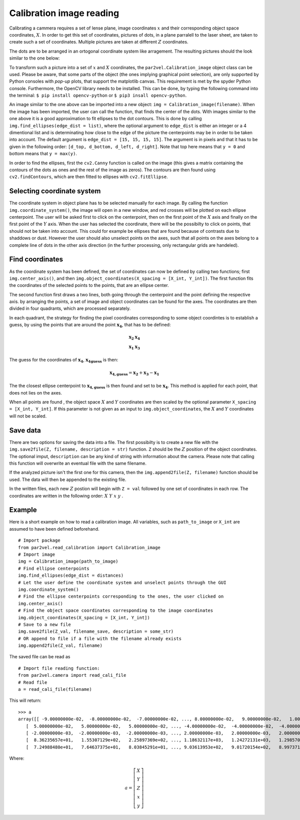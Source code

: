 ===========================
Calibration image reading
===========================

Calibrating a cammera requires a set of lense plane, image 
coordinates :math:`x` and their corresponding object space
coordinates, :math:`X`. In order to get this set of coordinates,
pictures of dots, in a plane parralell to the laser sheet, are
taken to create such a set of coordinates. Multiple pictures
are taken at different :math:`Z` coordinates.

The dots are to be arranged in an ortogonal coordinate system
like arragement. The resulting pictures should the look similar
to the one below:

.. image:: figur/Calibration.jpg
    :width: 600

To transform such a picture into a set of :math:`x` and :math:`X`
coordinates, the ``par2vel.Calibration_image`` object class can be 
used. Please be aware, that some parts of the object (the ones 
implying graphical point selection), are only supported by Python
consoles with `pop-up` plots, that support the matplotlib canvas.
This requirement is met by the spyder Python console. Furthermore,
the OpenCV library needs to be installed. This can be done, by
typing the following command into the terminal: ``$ pip install
opencv-python`` or ``$ pip3 insall opencv-python``.

An image similar to the one above can be imported into a new
object: ``img = Calibration_image(filename)``. When the image
has been imported, the user can call the function, that finds
the center of the dots. With images similar to the one above it is
a good approximation to fit ellipses to the dot contours. This is 
done by calling ``img.find_ellipses(edge_dist = list)``, where
the optional argument to ``edge_dist`` is either an integer or a 
4 dimentional list and is determinating how close to the edge
of the picture the centerpoints may be in order to be taken into
account. The default argument is ``edge_dist = [15, 15, 15, 15]``.
The argument is in pixels and that it has to be given in the 
following order: ``[d_top, d_bottom, d_left, d_right]``. Note 
that top here means that ``y = 0`` and bottom means that
``y = max(y)``.

In order to find the ellipses, first the ``cv2.Canny`` function
is called on the image (this gives a matrix containing the contours
of the dots as ones and the rest of the image as zeros). The contours
are then found using ``cv2.findContours``, which are then fitted to 
ellipses with ``cv2.fitEllipse``.

-----------------------------
Selecting coordinate system
-----------------------------

The coordinate system in object plane has to be selected manually
for each image. By calling the function ``img.coordinate_system()``,
the image will open in a new window, and red crosses will be plotted
on each ellipse centerpoint. The user will be asked first to click on
the centerpoint, then on the first point of the :math:`X` axis and
finally on the first point of the :math:`Y` axis. When the user has
selected the coordinate, there will be the possibilty to click on
points, that should not be taken into account. This could for example
be ellipses that are found because of contrasts due to shaddows or dust.
However the user should also unselect points on the axes, such that 
all points on the axes belong to a complete line of dots in the other
axis direction (in the further processing, only rectangular grids are
handeled).

---------------------------
Find coordinates
---------------------------

As the coordinate system has been defined, the set of coordinates can
now be defined by calling two functions; first ``img.center_axis()``,
and then ``img.object_coordinates(X_spacing = [X_int, Y_int])``. 
The first function fits the coordinates of the selected points to 
the points, that are an ellipse center.

The second function first draws a two lines, both going through the 
centerpoint and the point defining the respective axis. by arranging 
the points, a set of image and object coordinates can be found for the
axes. The coordinates are then divided in four quadrants, which are 
processed separately.

In each quadrant, the strategy for finding the pixel coordinates
corresponding to some object coordintes is to establish a guess, by
using the points that are around the point :math:`\mathbf{x_4}`,
that has to be defined:

.. math::
    \begin{array}{cc}
    \mathbf{x_2} & \mathbf{x_4}\\
    \mathbf{x_1} & \mathbf{x_3}
    \end{array}

The guess for the coordinates of :math:`\mathbf{x_4}`,
:math:`\mathbf{x_{4 guess}}` is then:

.. math::
    \mathbf{x_{4, guess}} = \mathbf{x_2} + \mathbf{x_3} - \mathbf{x_1}

The the closest ellipse centerpoint to  :math:`\mathbf{x_{4, guess}}`
is then found and set to be  :math:`\mathbf{x_4}`. This method is
applied for each point, that does not lies on the axes. 

When all points are found , the object space :math:`X` and :math:`Y`
coordinates are then scaled by the optional parameter 
``X_spacing = [X_int, Y_int]``. If this parameter is not given as an
input to ``img.object_coordinates``, the :math:`X` and :math:`Y`
coordinates will not be scaled.

---------------------------
Save data
---------------------------

There are two options for saving the data into a file. The first 
possibilty is to create a new file with the
``img.save2file(Z, filename, description = str)`` function. ``Z``
should be the :math:`Z` position of the object coordinates. The 
optional imput, ``description`` can be any kind of string with 
information about the camera. Please note that calling this 
function will overwrite an eventual file with the same filename.

If the analyzed picture isn't the first one for this camera, then
the ``img.append2file(Z, filename)`` function should be used. The
data will then be appended to the existing file.

In the written files, each new :math:`Z` postion will begin with 
``Z = val`` followed by one set of coordinates in each row. The
coordinates are written in the following order: 
:math:`X\;\; Y\;\; x\;\; y` .

--------------------------
Example
--------------------------

Here is a short example on how to read a calibration image. All
variables, such as ``path_to_image`` or ``X_int`` are assumed to 
have been defined beforehand.

::

	# Import package
	from par2vel.read_calibration import Calibration_image
	# Import image
	img = Calibration_image(path_to_image)
	# Find ellipse centerpoints
	img.find_ellipses(edge_dist = distances)
	# Let the user define the coordinate system and unselect points through the GUI
	img.coordinate_system()
	# Find the ellipse centerpoints corresponding to the ones, the user clicked on
	img.center_axis()
	# Find the object space coordinates corresponding to the image coordinates
	img.object_coordinates(X_spacing = [X_int, Y_int])
	# Save to a new file
	img.save2file(Z_val, filename_save, description = some_str)
	# OR append to file if a file with the filename already exists
	img.append2file(Z_val, filename)
	
The saved file can be read as

::

	# Import file reading function:
	from par2vel.camera import read_cali_file
	# Read file
	a = read_cali_file(filename)

This will return:

::

	>>> a
	array([[ -9.00000000e-02,  -8.00000000e-02,  -7.00000000e-02, ..., 8.00000000e-02,   9.00000000e-02,   1.00000000e-01],
           [  5.00000000e-02,   5.00000000e-02,   5.00000000e-02, ..., -4.00000000e-02,  -4.00000000e-02,  -4.00000000e-02],
           [ -2.00000000e-03,  -2.00000000e-03,  -2.00000000e-03, ..., 2.00000000e-03,   2.00000000e-03,   2.00000000e-03],
           [  8.36235657e+01,   1.55307129e+02,   2.25897369e+02, ..., 1.18632117e+03,   1.24272131e+03,   1.29857007e+03],
           [  7.24988480e+01,   7.64637375e+01,   8.03845291e+01, ..., 9.03613953e+02,   9.01720154e+02,   8.99737122e+02]])
	
Where:

.. math::
	a = \left[ \begin{array}{c}
	X\\Y\\Z\\x\\y
	\end{array}	\right]